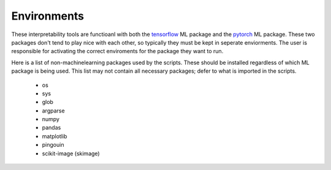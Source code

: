 ############################################
Environments
############################################

These interpretability tools are functioanl with both the `tensorflow <https://www.tensorflow.org/api_docs/python/tf>`_ ML package and the `pytorch <https://pytorch.org/docs/stable/index.html>`_ ML package. These two packages don't tend to play nice with each other, so typically they must be kept in seperate enviorments. The user is responsible for activating the correct enviroments for the package they want to run.

Here is a list of non-machinelearning packages used by the scripts. These should be installed regardless of which ML package is being used. This list may not contain all necessary packages; defer to what is imported in the scripts.

 - os
 - sys
 - glob
 - argparse
 - numpy
 - pandas
 - matplotlib
 - pingouin
 - scikit-image (skimage)